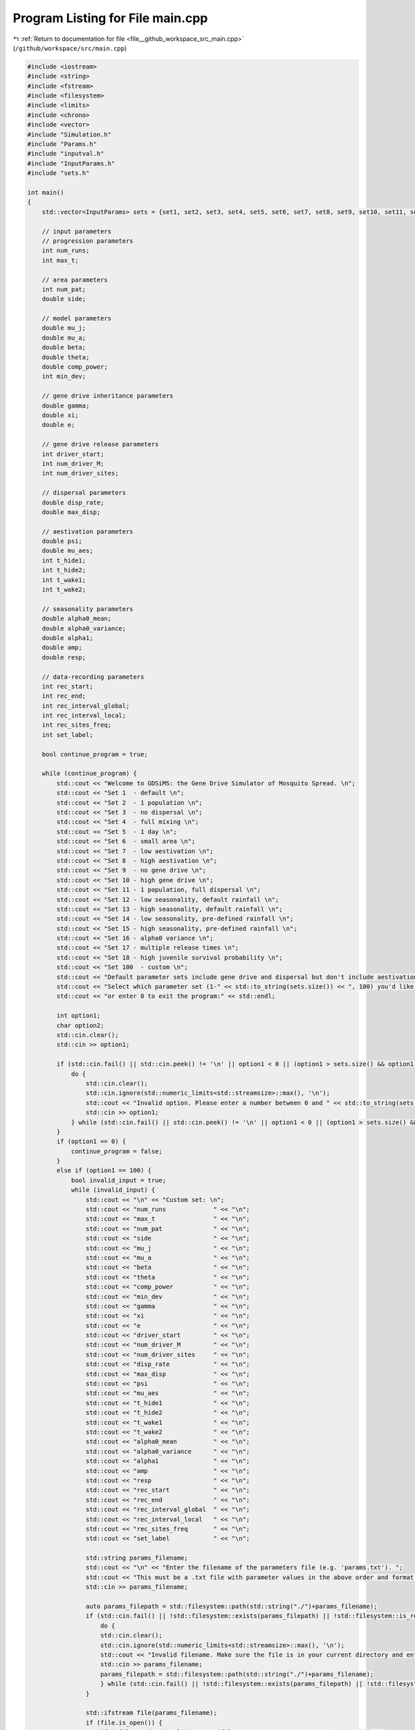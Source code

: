 
.. _program_listing_file__github_workspace_src_main.cpp:

Program Listing for File main.cpp
=================================

|exhale_lsh| :ref:`Return to documentation for file <file__github_workspace_src_main.cpp>` (``/github/workspace/src/main.cpp``)

.. |exhale_lsh| unicode:: U+021B0 .. UPWARDS ARROW WITH TIP LEFTWARDS

.. code-block:: cpp

   #include <iostream>
   #include <string>
   #include <fstream>
   #include <filesystem>
   #include <limits>
   #include <chrono>
   #include <vector>
   #include "Simulation.h"
   #include "Params.h"
   #include "inputval.h"
   #include "InputParams.h"
   #include "sets.h"
   
   int main()
   {   
       std::vector<InputParams> sets = {set1, set2, set3, set4, set5, set6, set7, set8, set9, set10, set11, set12, set13, set14, set15, set16, set17, set18};
       
       // input parameters
       // progression parameters
       int num_runs;
       int max_t; 
   
       // area parameters
       int num_pat;  
       double side;
       
       // model parameters
       double mu_j;
       double mu_a;
       double beta;
       double theta;
       double comp_power;
       int min_dev;
   
       // gene drive inheritance parameters
       double gamma;
       double xi;
       double e;
   
       // gene drive release parameters
       int driver_start;
       int num_driver_M;
       int num_driver_sites; 
   
       // dispersal parameters 
       double disp_rate; 
       double max_disp; 
   
       // aestivation parameters
       double psi;
       double mu_aes;
       int t_hide1;
       int t_hide2;
       int t_wake1; 
       int t_wake2;
   
       // seasonality parameters
       double alpha0_mean;
       double alpha0_variance;
       double alpha1;
       double amp;
       double resp;
   
       // data-recording parameters
       int rec_start; 
       int rec_end;
       int rec_interval_global;
       int rec_interval_local;
       int rec_sites_freq; 
       int set_label; 
   
       bool continue_program = true;
   
       while (continue_program) {
           std::cout << "Welcome to GDSiMS: the Gene Drive Simulator of Mosquito Spread. \n";
           std::cout << "Set 1  - default \n";
           std::cout << "Set 2  - 1 population \n";
           std::cout << "Set 3  - no dispersal \n";
           std::cout << "Set 4  - full mixing \n";
           std::cout << "Set 5  - 1 day \n";
           std::cout << "Set 6  - small area \n";
           std::cout << "Set 7  - low aestivation \n";
           std::cout << "Set 8  - high aestivation \n";
           std::cout << "Set 9  - no gene drive \n";
           std::cout << "Set 10 - high gene drive \n";
           std::cout << "Set 11 - 1 population, full dispersal \n";
           std::cout << "Set 12 - low seasonality, default rainfall \n";
           std::cout << "Set 13 - high seasonality, default rainfall \n";
           std::cout << "Set 14 - low seasonality, pre-defined rainfall \n";
           std::cout << "Set 15 - high seasonality, pre-defined rainfall \n";
           std::cout << "Set 16 - alpha0 variance \n";
           std::cout << "Set 17 - multiple release times \n";
           std::cout << "Set 18 - high juvenile survival probability \n";
           std::cout << "Set 100  - custom \n";
           std::cout << "Default parameter sets include gene drive and dispersal but don't include aestivation unless otherwise stated. \n \n";
           std::cout << "Select which parameter set (1-" << std::to_string(sets.size()) << ", 100) you'd like to preview, \n";
           std::cout << "or enter 0 to exit the program:" << std::endl;
   
           int option1;
           char option2;
           std::cin.clear();
           std::cin >> option1;
   
           if (std::cin.fail() || std::cin.peek() != '\n' || option1 < 0 || (option1 > sets.size() && option1 != 100)) {
               do {
                   std::cin.clear();
                   std::cin.ignore(std::numeric_limits<std::streamsize>::max(), '\n');
                   std::cout << "Invalid option. Please enter a number between 0 and " << std::to_string(sets.size()) << " (or 100):" << std::endl;
                   std::cin >> option1;
               } while (std::cin.fail() || std::cin.peek() != '\n' || option1 < 0 || (option1 > sets.size() && option1 != 100));
           }
           if (option1 == 0) {
               continue_program = false;
           }
           else if (option1 == 100) {
               bool invalid_input = true;
               while (invalid_input) {
                   std::cout << "\n" << "Custom set: \n";
                   std::cout << "num_runs             " << "\n"; 
                   std::cout << "max_t                " << "\n"; 
                   std::cout << "num_pat              " << "\n";  
                   std::cout << "side                 " << "\n"; 
                   std::cout << "mu_j                 " << "\n"; 
                   std::cout << "mu_a                 " << "\n"; 
                   std::cout << "beta                 " << "\n"; 
                   std::cout << "theta                " << "\n";  
                   std::cout << "comp_power           " << "\n"; 
                   std::cout << "min_dev              " << "\n"; 
                   std::cout << "gamma                " << "\n"; 
                   std::cout << "xi                   " << "\n"; 
                   std::cout << "e                    " << "\n"; 
                   std::cout << "driver_start         " << "\n"; 
                   std::cout << "num_driver_M         " << "\n"; 
                   std::cout << "num_driver_sites     " << "\n"; 
                   std::cout << "disp_rate            " << "\n"; 
                   std::cout << "max_disp             " << "\n"; 
                   std::cout << "psi                  " << "\n"; 
                   std::cout << "mu_aes               " << "\n"; 
                   std::cout << "t_hide1              " << "\n"; 
                   std::cout << "t_hide2              " << "\n"; 
                   std::cout << "t_wake1              " << "\n"; 
                   std::cout << "t_wake2              " << "\n";
                   std::cout << "alpha0_mean          " << "\n";
                   std::cout << "alpha0_variance      " << "\n";
                   std::cout << "alpha1               " << "\n";
                   std::cout << "amp                  " << "\n";
                   std::cout << "resp                 " << "\n"; 
                   std::cout << "rec_start            " << "\n"; 
                   std::cout << "rec_end              " << "\n"; 
                   std::cout << "rec_interval_global  " << "\n"; 
                   std::cout << "rec_interval_local   " << "\n"; 
                   std::cout << "rec_sites_freq       " << "\n"; 
                   std::cout << "set_label            " << "\n"; 
   
                   std::string params_filename;
                   std::cout << "\n" << "Enter the filename of the parameters file (e.g. 'params.txt'). ";
                   std::cout << "This must be a .txt file with parameter values in the above order and format: " << std::endl;
                   std::cin >> params_filename;
   
                   auto params_filepath = std::filesystem::path(std::string("./")+params_filename);
                   if (std::cin.fail() || !std::filesystem::exists(params_filepath) || !std::filesystem::is_regular_file(params_filepath)) {
                       do {
                       std::cin.clear();
                       std::cin.ignore(std::numeric_limits<std::streamsize>::max(), '\n');
                       std::cout << "Invalid filename. Make sure the file is in your current directory and enter the filename again:" << std::endl;
                       std::cin >> params_filename;
                       params_filepath = std::filesystem::path(std::string("./")+params_filename);
                       } while (std::cin.fail() || !std::filesystem::exists(params_filepath) || !std::filesystem::is_regular_file(params_filepath));
                   }
   
                   std::ifstream file(params_filename);
                   if (file.is_open()) {
                       if (!file_read_and_validate_type(file, num_runs, "num_runs", "int")) continue;
                       if (!file_read_and_validate_type(file, max_t, "max_t", "int")) continue;
                       if (!file_read_and_validate_type(file, num_pat, "num_pat", "int")) continue;
                       if (!file_read_and_validate_type(file, side, "side", "double")) continue;
                       if (!file_read_and_validate_type(file, mu_j, "mu_j", "double")) continue;
                       if (!file_read_and_validate_type(file, mu_a, "mu_a", "double")) continue;
                       if (!file_read_and_validate_type(file, beta, "beta", "double")) continue;
                       if (!file_read_and_validate_type(file, theta, "theta", "double")) continue;
                       if (!file_read_and_validate_type(file, comp_power, "comp_power", "double")) continue;
                       if (!file_read_and_validate_type(file, min_dev, "min_dev", "int")) continue;
                       if (!file_read_and_validate_type(file, gamma, "gamma", "double")) continue;
                       if (!file_read_and_validate_type(file, xi, "xi", "double")) continue;
                       if (!file_read_and_validate_type(file, e, "e", "double")) continue;
                       if (!file_read_and_validate_type(file, driver_start, "driver_start", "int")) continue;
                       if (!file_read_and_validate_type(file, num_driver_M, "num_driver_M", "int")) continue;
                       if (!file_read_and_validate_type(file, num_driver_sites, "num_driver_sites", "int")) continue;
                       if (!file_read_and_validate_type(file, disp_rate, "disp_rate", "double")) continue;
                       if (!file_read_and_validate_type(file, max_disp, "max_disp", "double")) continue;
                       if (!file_read_and_validate_type(file, psi, "psi", "double")) continue;
                       if (!file_read_and_validate_type(file, mu_aes, "mu_aes", "double")) continue;
                       if (!file_read_and_validate_type(file, t_hide1, "t_hide1", "int")) continue;
                       if (!file_read_and_validate_type(file, t_hide2, "t_hide2", "int")) continue;
                       if (!file_read_and_validate_type(file, t_wake1, "t_wake1", "int")) continue;
                       if (!file_read_and_validate_type(file, t_wake2, "t_wake2", "int")) continue;
                       if (!file_read_and_validate_type(file, alpha0_mean, "alpha0_mean", "double")) continue;
                       if (!file_read_and_validate_type(file, alpha0_variance, "alpha0_variance", "double")) continue;
                       if (!file_read_and_validate_type(file, alpha1, "alpha1", "double")) continue;
                       if (!file_read_and_validate_type(file, amp, "amp", "double")) continue;
                       if (!file_read_and_validate_type(file, resp, "resp", "double")) continue;
                       if (!file_read_and_validate_type(file, rec_start, "rec_start", "int")) continue;
                       if (!file_read_and_validate_type(file, rec_end, "rec_end", "int")) continue;
                       if (!file_read_and_validate_type(file, rec_interval_global, "rec_interval_global", "int")) continue;
                       if (!file_read_and_validate_type(file, rec_interval_local, "rec_interval_local", "int")) continue;
                       if (!file_read_and_validate_type(file, rec_sites_freq, "rec_sites_freq", "int")) continue;
                       if (!file_read_and_validate_type(file, set_label, "set_label", "int")) continue;
                   }
                   file.close();
   
                   int bound_errors = 0; // so only run interval checks if bounds on variables are valid 
                   // (and can display all bound errors at once)
                   if (!check_bounds("num_runs", num_runs, 0, false)) bound_errors++;
                   if (!check_bounds("max_t", max_t, 0, false)) bound_errors++;
                   if (!check_bounds("num_pat", num_pat, 0, false)) bound_errors++;
                   if (!check_bounds("side", side, 0.0, false)) bound_errors++;
                   if (!check_bounds("mu_j", mu_j, 0.0, true, 1.0, false)) bound_errors++;
                   if (!check_bounds("mu_a", mu_a, 0.0, false, 1.0, false)) bound_errors++;
                   if (!check_bounds("beta", beta, 0.0, false)) bound_errors++;
                   if (!check_bounds("theta", theta, 0.0, false)) bound_errors++;
                   if (!check_bounds("comp_power", comp_power, 0.0, false)) bound_errors++;
                   if (!check_bounds("min_dev", min_dev, 0, false)) bound_errors++;
                   if (!check_bounds("gamma", gamma, 0.0, true, 1.0, true)) bound_errors++;
                   if (!check_bounds("xi", xi, 0.0, true, 1.0, true)) bound_errors++;
                   if (!check_bounds("e", e, 0.0, true, 1.0, true)) bound_errors++;
                   if (!check_bounds("driver_start", driver_start, 1)) bound_errors++;
                   if (!check_bounds("num_driver_M", num_driver_M, 0)) bound_errors++;
                   if (!check_bounds("num_driver_sites", num_driver_sites, 0)) bound_errors++;
                   if (!check_bounds("disp_rate", disp_rate, 0.0, true, 1.0, true)) bound_errors++;
                   if (!check_bounds("max_disp", max_disp, 0.0, false, side, true)) bound_errors++;
                   if (!check_bounds("psi", psi, 0.0, true, 1.0, true)) bound_errors++;
                   if (!check_bounds("mu_aes", mu_aes, 0.0, true, 1.0, true)) bound_errors++;
                   if (psi > 0) {
                       if (!check_bounds("t_hide1", t_hide1, 1, true, 365, true)) bound_errors++;
                       if (!check_bounds("t_hide2", t_hide2, 1, true, 365, true)) bound_errors++;
                       if (!check_bounds("t_wake1", t_wake1, 1, true, 365, true)) bound_errors++;
                       if (!check_bounds("t_wake2", t_wake2, 1, true, 365, true)) bound_errors++;
                   }
                   if (!check_bounds("alpha0_mean", alpha0_mean, 0.0, false)) bound_errors++;
                   if (!check_bounds("alpha0_variance", alpha0_variance, 0.0, true)) bound_errors++;
                   if (!check_bounds("alpha1", alpha1, 0.0, true)) bound_errors++;
                   if (!check_bounds("amp", amp, 0.0, true, 1.0, true)) bound_errors++;
                   if (!check_bounds("resp", resp, 0.0, true)) bound_errors++;
                   if (!check_bounds("rec_start", rec_start, 0)) bound_errors++;
                   if (!check_bounds("rec_end", rec_end, 0)) bound_errors++;
                   if (!check_bounds("rec_interval_global", rec_interval_global, 1)) bound_errors++;
                   if (!check_bounds("rec_interval_local", rec_interval_local, 1)) bound_errors++;
                   if (!check_bounds("rec_sites_freq", rec_sites_freq, 1)) bound_errors++;
                   if (!check_bounds("set_label", set_label, 0)) bound_errors++;
   
                   if (bound_errors == 0) {
                       int interval_errors = 0; // so can display all errors at once before continuing while loop
                       // (only valid because variables don't overlap between different errors)
                       if (psi > 0) {
                           if (!check_interval("t_hide1", "t_hide2", t_hide1, t_hide2)) interval_errors++;
                           if (!check_interval("t_wake1", "t_wake2", t_wake1, t_wake2)) interval_errors++;
                       }
                       if (!check_interval("rec_start", "rec_end", rec_start, rec_end)) interval_errors++;
   
                       if (interval_errors != 0) continue;
                   }
                   else continue;
   
                   invalid_input = false;
               }
   
               std::cout << "\n" << "Custom set: \n";
               std::cout << "num_runs             " << num_runs << "\n"; 
               std::cout << "max_t                " << max_t << "\n"; 
               std::cout << "num_pat              " << num_pat << "\n";  
               std::cout << "side                 " << side << "\n"; 
               std::cout << "mu_j                 " << mu_j << "\n"; 
               std::cout << "mu_a                 " << mu_a << "\n"; 
               std::cout << "beta                 " << beta << "\n"; 
               std::cout << "theta                " << theta << "\n"; 
               std::cout << "comp_power           " << comp_power << "\n"; 
               std::cout << "min_dev              " << min_dev << "\n"; 
               std::cout << "gamma                " << gamma << "\n"; 
               std::cout << "xi                   " << xi << "\n"; 
               std::cout << "e                    " << e << "\n"; 
               std::cout << "driver_start         " << driver_start << "\n"; 
               std::cout << "num_driver_M         " << num_driver_M << "\n"; 
               std::cout << "num_driver_sites     " << num_driver_sites << "\n"; 
               std::cout << "disp_rate            " << disp_rate << "\n"; 
               std::cout << "max_disp             " << max_disp << "\n"; 
               std::cout << "psi                  " << psi << "\n"; 
               std::cout << "mu_aes               " << mu_aes << "\n"; 
               std::cout << "t_hide1              " << t_hide1 << "\n"; 
               std::cout << "t_hide2              " << t_hide2 << "\n"; 
               std::cout << "t_wake1              " << t_wake1 << "\n"; 
               std::cout << "t_wake2              " << t_wake2 << "\n"; 
               std::cout << "alpha0_mean          " << alpha0_mean << "\n"; 
               std::cout << "alpha0_variance      " << alpha0_variance << "\n";
               std::cout << "alpha1               " << alpha1 << "\n";
               std::cout << "amp                  " << amp << "\n";
               std::cout << "resp                 " << resp << "\n";
               std::cout << "rec_start            " << rec_start << "\n"; 
               std::cout << "rec_end              " << rec_end << "\n"; 
               std::cout << "rec_interval_global  " << rec_interval_global << "\n"; 
               std::cout << "rec_interval_local   " << rec_interval_local << "\n"; 
               std::cout << "rec_sites_freq       " << rec_sites_freq << "\n"; 
               std::cout << "set_label            " << set_label << "\n"; 
   
               if (num_driver_sites > num_pat) {
                   std::cout << "Warning: num_driver_sites > num_pat. ";
                   std::cout << "This simulation will have reduced gene drive release sites num_driver_sites = num_pat." << std::endl;
               }
               if (driver_start > max_t || num_driver_sites == 0 || num_driver_M == 0) {
                   std::cout << "Warning: num_driver_sites or num_driver_M = 0, or driver_start > max_t. ";
                   std::cout << "This simulation will not include gene drive." << std::endl;
                   std::cout << "Inheritance parameters xi, e and gamma will have no effect." << std::endl;
               } 
               if (disp_rate == 0 || max_disp == 0) {
                   std::cout << "Warning: disp_rate or max_disp = 0. This simulation will not include dispersal." << std::endl;
               } 
               if (max_disp > side/2) {
                   std::cout << "Warning: max_disp > side/2." << std::endl;
               }
               if (t_hide1 > max_t || t_hide2 > max_t || t_wake1 > max_t || t_wake2 > max_t) {
                   std::cout << "Warning: the aestivation interval times are larger than max_t. ";
                   std::cout << "This simulation will only run partly through the aestivation period." << std::endl;
               }
               if (psi == 0) {
                   std::cout << "Warning: psi = 0. This simulation will not include aestivation." << std::endl;
               } 
   
               if (rec_start > max_t) {
                   std::cout << "Warning: rec_start > max_t. This simulation will not include local recording." << std::endl;
               }
               if (max_t - rec_interval_local - rec_start < 0) {
                   std::cout << "Warning: the interval between rec_start and max_t is larger than rec_interval_local. ";
                   std::cout << "This simulation will only record local data for day 0." << std::endl;
               }
   
               std::cout << "\n" << "Would you like to run the simulation with this set of parameters? (y/n)" << std::endl;
   
               std::cin.clear();
               std::cin.ignore(std::numeric_limits<std::streamsize>::max(), '\n');
   
               bool invalid_option_custom = true;
               while (invalid_option_custom) {
                   option2 = 'n';
                   std::cin >> option2;
                   std::cin.clear();
                   std::cin.ignore(std::numeric_limits<std::streamsize>::max(), '\n');
                   switch (option2) {
                       case 'y':
                       {
                           InputParams custom_input;
                           custom_input.num_runs = num_runs;
                           custom_input.max_t = max_t;
                           custom_input.num_pat = num_pat;
                           custom_input.side = side;
                           custom_input.mu_j = mu_j;
                           custom_input.mu_a = mu_a;
                           custom_input.beta = beta;
                           custom_input.theta = theta;
                           custom_input.comp_power = comp_power;
                           custom_input.min_dev = min_dev;
                           custom_input.gamma = gamma;
                           custom_input.xi = xi;
                           custom_input.e = e;
                           custom_input.driver_start = driver_start;
                           custom_input.num_driver_M = num_driver_M;
                           custom_input.num_driver_sites = num_driver_sites;
                           custom_input.disp_rate = disp_rate;
                           custom_input.max_disp = max_disp;
                           custom_input.psi = psi;
                           custom_input.mu_aes = mu_aes;
                           custom_input.t_hide1 = t_hide1;
                           custom_input.t_hide2 = t_hide2;
                           custom_input.t_wake1 = t_wake1;
                           custom_input.t_wake2 = t_wake2;
                           custom_input.alpha0_mean = alpha0_mean;
                           custom_input.alpha0_variance = alpha0_variance;
                           custom_input.alpha1 = alpha1;
                           custom_input.amp = amp;
                           custom_input.resp = resp;
                           custom_input.rec_start = rec_start;
                           custom_input.rec_end = rec_end;
                           custom_input.rec_interval_global = rec_interval_global;
                           custom_input.rec_interval_local = rec_interval_local;
                           custom_input.rec_sites_freq = rec_sites_freq;
                           custom_input.set_label = set_label;
   
                           InheritanceParams inher;
                           inher.gamma = gamma;
                           inher.xi = xi;
                           inher.e = e;
   
                           // set up simulation
                           Simulation simulation_1(custom_input);
                           simulation_1.set_inheritance(inher);
   
                           // advanced option setting
                           char option3;
                           bool invalid_option_adv_enter = true;
                           std::cout << "Would you like to set any advanced options before running? (y/n)" << std::endl;
                           while (invalid_option_adv_enter) {
                               option3 = 'n';
                               std::cin >> option3;
                               std::cin.clear();
                               std::cin.ignore(std::numeric_limits<std::streamsize>::max(), '\n');
                               bool invalid_option_adv_num = true;
                               switch (option3) {
                                   case 'y':
                                       int option4;
                                       while (invalid_option_adv_num) {
                                           std::cout << "\nAdvanced options: \n";
                                           std::cout << "1 - Boundary type \n";
                                           std::cout << "2 - Dispersal type \n";
                                           std::cout << "3 - Custom rainfall \n";
                                           std::cout << "4 - Custom patch coordinates \n";
                                           std::cout << "5 - Multiple gene drive release times \n";
                                           std::cout << "0 - Exit advanced options and run the program" << std::endl;
                                           std::cin.clear();
                                           std::cin >> option4;
                                           if (std::cin.fail() || std::cin.peek() != '\n' || option4 < 0 || option4 > 5) {
                                               do {
                                                   std::cin.clear();
                                                   std::cin.ignore(std::numeric_limits<std::streamsize>::max(), '\n');
                                                   std::cout << "Invalid option. Please enter a number between 0 and 5:" << std::endl;
                                                   std::cin >> option4;
                                               } while (std::cin.fail() || std::cin.peek() != '\n' || option4 < 0 || option4 > 5);
                                           }
                                           if (option4 == 0) {
                                               invalid_option_adv_enter = false;
                                               invalid_option_adv_num = false;
                                           }
                                           else if (option4 == 1) {
                                               char boundary_option;
                                               bool invalid_boundary_option = true;
                                               BoundaryType boundary_type;
                                               std::vector<std::string> boundaries = {"Toroid", "Edge"};
                                               std::cout << "Boundary type options: " << boundaries[0] << " / " << boundaries[1];
                                               std::cout << " (t/e)" << std::endl;
                                               while (invalid_boundary_option) {
                                                   std::cin >> boundary_option;
                                                   std::cin.clear();
                                                   std::cin.ignore(std::numeric_limits<std::streamsize>::max(), '\n');
                                                   switch (boundary_option) {
                                                       case 't':
                                                           boundary_type = Toroid;
                                                           invalid_boundary_option = false;
                                                           break;
                                                       case 'e':
                                                           boundary_type = Edge;
                                                           invalid_boundary_option = false;
                                                           break;
                                                       default:
                                                           std::cout << "\n" << "Invalid option. Please select again:" << std::endl;
                                                           break;
                                                   }
                                               }
                                               simulation_1.set_boundary_type(boundary_type);
                                               std::cout << "Boundary type set to " << boundaries[boundary_type] << "." << std::endl;
                                           }
                                           else if (option4 == 2) {
                                               char disp_option;
                                               bool invalid_disp_option = true;
                                               DispersalType disp_type;
                                               std::vector<std::string> dispersal_types = {"Distance Kernel", "Radial"};
                                               std::cout << "Dispersal type options: " << dispersal_types[0] << " / " << dispersal_types[1];
                                               std::cout << " (d/r)" << std::endl;
                                               while (invalid_disp_option) {
                                                   std::cin >> disp_option;
                                                   std::cin.clear();
                                                   std::cin.ignore(std::numeric_limits<std::streamsize>::max(), '\n');
                                                   switch (disp_option) {
                                                       case 'd':
                                                           disp_type = DistanceKernel;
                                                           invalid_disp_option = false;
                                                           break;
                                                       case 'r':
                                                           disp_type = Radial;
                                                           invalid_disp_option = false;
                                                           break;
                                                       default:
                                                           std::cout << "\n" << "Invalid option. Please select again:" << std::endl;
                                                           break;
                                                   }
                                               }
                                               simulation_1.set_dispersal_type(disp_type);
                                               std::cout << "Dispersal type set to " << dispersal_types[disp_type] << "." << std::endl;
                                           }
                                           else if (option4 == 3) {
                                               std::cout << "Note: the resp value used for custom rainfall will be the one ";
                                               std::cout << "previously entered as part of the simulation parameters." << std::endl;
                                               std::string rainfall_filename;
                                               std::cout << "Enter the filename of the rainfall file (e.g. 'rainfall.txt'). ";
                                               std::cout << "This must be a .txt file with values delimited by \\n: " << std::endl;
                                               std::cin >> rainfall_filename;
   
                                               auto rainfall_filepath = std::filesystem::path(std::string("./")+rainfall_filename);
                                               if (std::cin.fail() || !std::filesystem::exists(rainfall_filepath) ||
                                                !std::filesystem::is_regular_file(rainfall_filepath)) {
                                                   do {
                                                   std::cin.clear();
                                                   std::cin.ignore(std::numeric_limits<std::streamsize>::max(), '\n');
                                                   std::cout << "Invalid filename. Make sure the file is in your current directory ";
                                                   std::cout << "and enter the filename again:" << std::endl;
                                                   std::cin >> rainfall_filename;
                                                   rainfall_filepath = std::filesystem::path(std::string("./")+rainfall_filename);
                                                   } while (std::cin.fail() || !std::filesystem::exists(rainfall_filepath) ||
                                                    !std::filesystem::is_regular_file(rainfall_filepath));
                                               }
                                               simulation_1.set_rainfall(rainfall_filename);
                                               std::cout << "Custom rainfall values set." << std::endl;
                                           }
                                           else if (option4 == 4) {
                                               std::string coords_filename;
                                               std::cout << "\n" << "Enter the filename of the patch coordinates file ";
                                               std::cout << "(e.g. 'coords.txt'). ";
                                               std::cout << "This must be a .txt file in x y char\\n x y char table format:" << std::endl;
                                               std::cin >> coords_filename;
   
                                               auto coords_filepath = std::filesystem::path(std::string("./")+coords_filename);
                                               if (std::cin.fail() || !std::filesystem::exists(coords_filepath) ||
                                                !std::filesystem::is_regular_file(coords_filepath)) {
                                                   do {
                                                   std::cin.clear();
                                                   std::cin.ignore(std::numeric_limits<std::streamsize>::max(), '\n');
                                                   std::cout << "Invalid filename. Make sure the file is in your current directory ";
                                                   std::cout << "and enter the filename again:" << std::endl;
                                                   std::cin >> coords_filename;
                                                   coords_filepath = std::filesystem::path(std::string("./")+coords_filename);
                                                   } while (std::cin.fail() || !std::filesystem::exists(coords_filepath) ||
                                                    !std::filesystem::is_regular_file(coords_filepath));
                                               }
                                               simulation_1.set_coords(coords_filename);
                                               std::cout << "Custom coordinates set." << std::endl;
                                           }
                                           else if (option4 == 5) {
                                               std::string times_filename;
                                               std::cout << "\n" << "Enter the filename of the gene drive release times";
                                               std::cout << "(e.g. 'rel_times.txt'). ";
                                               std::cout << "This must be a .txt file, with values delimited by \\n:" << std::endl;
                                               std::cin >> times_filename;
   
                                               auto times_filepath = std::filesystem::path(std::string("./")+times_filename);
                                               if (std::cin.fail() || !std::filesystem::exists(times_filepath) ||
                                                !std::filesystem::is_regular_file(times_filepath)) {
                                                   do {
                                                   std::cin.clear();
                                                   std::cin.ignore(std::numeric_limits<std::streamsize>::max(), '\n');
                                                   std::cout << "Invalid filename. Make sure the file is in your current directory ";
                                                   std::cout << "and enter the filename again:" << std::endl;
                                                   std::cin >> times_filename;
                                                   times_filepath = std::filesystem::path(std::string("./")+times_filename);
                                                   } while (std::cin.fail() || !std::filesystem::exists(times_filepath) ||
                                                    !std::filesystem::is_regular_file(times_filepath));
                                               }
                                               simulation_1.set_release_times(times_filename);
                                               std::cout << "Multiple release times set." << std::endl;
                                           }
                                       }
                                       break;
                                   case 'n':
                                       std::cout << std::endl;
                                       invalid_option_adv_enter = false;
                                       break;
                                   default:
                                       std::cout << "\n" << "Invalid option. Please select again:" << std::endl;
                                       break;
                               }
                           }
   
                           // run the simulation;
                           auto start_1 = std::chrono::steady_clock::now();
                           simulation_1.run_reps();
   
                           auto finish_1 = std::chrono::steady_clock::now();
                           double elapsed_seconds_1 = std::chrono::duration_cast<std::chrono::duration<double>>(finish_1 - start_1).count();
                           std::cout << "Program run time: " << std::endl;
                           printf("%.10f\n", elapsed_seconds_1);
   
                           invalid_option_custom = false;
                           continue_program = false;
                           break;
                       }
                       case 'n':
                           std::cout << std::endl;
                           invalid_option_custom = false;
                           break;
                       default:
                           std::cout << "\n" << "Invalid option. Please select again:" << std::endl;
                           break;
                   }
               }
           }
   
           else {
               std::cout << "\n" << "Set " << option1 << ": \n";
               std::cout << "num_runs             " << sets[option1 - 1].num_runs << "\n"; 
               std::cout << "max_t                " << sets[option1 - 1].max_t << "\n"; 
               std::cout << "num_pat              " << sets[option1 - 1].num_pat << "\n";  
               std::cout << "side                 " << sets[option1 - 1].side << "\n"; 
               std::cout << "mu_j                 " << sets[option1 - 1].mu_j << "\n"; 
               std::cout << "mu_a                 " << sets[option1 - 1].mu_a << "\n"; 
               std::cout << "beta                 " << sets[option1 - 1].beta << "\n"; 
               std::cout << "theta                " << sets[option1 - 1].theta << "\n";  
               std::cout << "comp_power           " << sets[option1 - 1].comp_power << "\n"; 
               std::cout << "min_dev              " << sets[option1 - 1].min_dev << "\n"; 
               std::cout << "gamma                " << sets[option1 - 1].gamma << "\n"; 
               std::cout << "xi                   " << sets[option1 - 1].xi << "\n"; 
               std::cout << "e                    " << sets[option1 - 1].e << "\n"; 
               std::cout << "driver_start         " << sets[option1 - 1].driver_start << "\n"; 
               std::cout << "num_driver_M         " << sets[option1 - 1].num_driver_M << "\n"; 
               std::cout << "num_driver_sites     " << sets[option1 - 1].num_driver_sites << "\n"; 
               std::cout << "disp_rate            " << sets[option1 - 1].disp_rate << "\n"; 
               std::cout << "max_disp             " << sets[option1 - 1].max_disp << "\n"; 
               std::cout << "psi                  " << sets[option1 - 1].psi << "\n"; 
               std::cout << "mu_aes               " << sets[option1 - 1].mu_aes << "\n"; 
               std::cout << "t_hide1              " << sets[option1 - 1].t_hide1 << "\n"; 
               std::cout << "t_hide2              " << sets[option1 - 1].t_hide2 << "\n"; 
               std::cout << "t_wake1              " << sets[option1 - 1].t_wake1 << "\n"; 
               std::cout << "t_wake2              " << sets[option1 - 1].t_wake2 << "\n";
               std::cout << "alpha0_mean          " << sets[option1 - 1].alpha0_mean << "\n";
               std::cout << "alpha0_variance      " << sets[option1 - 1].alpha0_variance << "\n"; 
               std::cout << "alpha1               " << sets[option1 - 1].alpha1 << "\n";
               std::cout << "amp                  " << sets[option1 - 1].amp << "\n";
               std::cout << "resp                 " << sets[option1 - 1].resp << "\n";
               std::cout << "rec_start            " << sets[option1 - 1].rec_start << "\n"; 
               std::cout << "rec_end              " << sets[option1 - 1].rec_end << "\n"; 
               std::cout << "rec_interval_global  " << sets[option1 - 1].rec_interval_global << "\n"; 
               std::cout << "rec_interval_local   " << sets[option1 - 1].rec_interval_local << "\n"; 
               std::cout << "rec_sites_freq       " << sets[option1 - 1].rec_sites_freq << "\n"; 
               std::cout << "set_label            " << sets[option1 - 1].set_label << "\n"; 
   
               std::cout << "\n" << "Would you like to run the simulation with this set of parameters? (y/n)" << std::endl;
   
               bool invalid_option_default = true;
               while (invalid_option_default) {
                   option2 = 'n';
                   std::cin >> option2;
                   std::cin.clear();
                   std::cin.ignore(std::numeric_limits<std::streamsize>::max(), '\n');
                   switch (option2) {
                       case 'y':
                       {
                           InputParams sim_params = sets[option1 - 1];
   
                           InheritanceParams inher;
                           inher.gamma = sim_params.gamma;
                           inher.xi = sim_params.xi;
                           inher.e = sim_params.e;
                           
                           auto start = std::chrono::steady_clock::now();
   
                           // run simulation
                           Simulation simulation(sim_params);
                           if (option1 == 14 || option1 == 15) {simulation.set_rainfall("rainfall.txt");}
                           if (option1 == 17) {simulation.set_release_times("rel_times.txt");}
                           simulation.set_inheritance(inher);
                           simulation.run_reps();
   
                           auto finish = std::chrono::steady_clock::now();
                           double elapsed_seconds = std::chrono::duration_cast<std::chrono::duration<double>>(finish - start).count();
                           std::cout << "Program run time: " << std::endl;
                           printf("%.10f\n", elapsed_seconds);
   
                           invalid_option_default = false;
                           continue_program = false;
                           break;
                       }
                       case 'n':
                           std::cout << std::endl;
                           invalid_option_default = false;
                           break;
                       default:
                           std::cout << "\n" << "Invalid option. Please select again:" << std::endl;
                           break;
                   }
               }
           }
       }
       
       return 0;
   }
